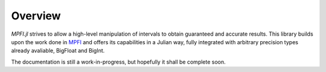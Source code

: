Overview
========

*MPFI.jl* strives to allow a high-level manipulation of intervals to obtain guaranteed and accurate results. This library builds upon the work done in `MPFI`_ and offers its capabilities in a Julian way, fully integrated with arbitrary precision types already avaliable, BigFloat and BigInt.

The documentation is still a work-in-progress, but hopefully it shall be complete soon.

.. _MPFI: http://perso.ens-lyon.fr/nathalie.revol/software.html
